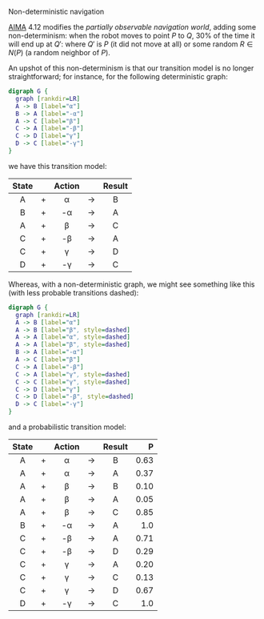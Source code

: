 #+DATE: 2013-04-05

Non-deterministic navigation

[[http://aima.cs.berkeley.edu/][AIMA]] 4.12 modifies the [[online-depth-first-search.html][partially observable navigation world]], adding
some non-determinism: when the robot moves to point $P$ to $Q$, $30\%$
of the time it will end up at $Q'$: where $Q'$ is $P$ (it did not move
at all) or some random $R \in N(P)$ (a random neighbor of $P$).

An upshot of this non-determinism is that our transition model is no
longer straightforward; for instance, for the following deterministic
graph:

#+ATTR_HTML: class="natural"
#+BEGIN_SRC dot :file ../static/deterministic-graph.png
  digraph G {
    graph [rankdir=LR]
    A -> B [label="α"]
    B -> A [label="-α"]
    A -> C [label="β"]
    C -> A [label="-β"]
    C -> D [label="γ"]
    D -> C [label="-γ"]
  }
#+END_SRC

we have this transition model:

|-------+---+--------+-------+--------|
| State |   | Action |       | Result |
|-------+---+--------+-------+--------|
| <c>   |   | <c>    |       | <c>    |
| A     | + | α      | $\to$ | B      |
| B     | + | -α     | $\to$ | A      |
| A     | + | β      | $\to$ | C      |
| C     | + | -β     | $\to$ | A      |
| C     | + | γ      | $\to$ | D      |
| D     | + | -γ     | $\to$ | C      |
|-------+---+--------+-------+--------|

Whereas, with a non-deterministic graph, we might see something like
this (with less probable transitions dashed):

#+ATTR_HTML: class="natural"
#+BEGIN_SRC dot :file ../static/non-deterministic-graph.png
  digraph G {
    graph [rankdir=LR]
    A -> B [label="α"]
    A -> B [label="β", style=dashed]
    A -> A [label="α", style=dashed]
    A -> A [label="β", style=dashed]
    B -> A [label="-α"]
    A -> C [label="β"]
    C -> A [label="-β"]
    C -> A [label="γ", style=dashed]
    C -> C [label="γ", style=dashed]
    C -> D [label="γ"]
    C -> D [label="-β", style=dashed]
    D -> C [label="-γ"]
  }
#+END_SRC

and a probabilistic transition model:

|-------+---+--------+-------+--------+--------|
| State |   | Action |       | Result |      P |
|-------+---+--------+-------+--------+--------|
| <c>   |   | <c>    |       | <c>    |    <r> |
| A     | + | α      | $\to$ | B      | $0.63$ |
| A     | + | α      | $\to$ | A      | $0.37$ |
| A     | + | β      | $\to$ | B      | $0.10$ |
| A     | + | β      | $\to$ | A      | $0.05$ |
| A     | + | β      | $\to$ | C      | $0.85$ |
| B     | + | -α     | $\to$ | A      |  $1.0$ |
| C     | + | -β     | $\to$ | A      | $0.71$ |
| C     | + | -β     | $\to$ | D      | $0.29$ |
| C     | + | γ      | $\to$ | A      | $0.20$ |
| C     | + | γ      | $\to$ | C      | $0.13$ |
| C     | + | γ      | $\to$ | D      | $0.67$ |
| D     | + | -γ     | $\to$ | C      |  $1.0$ |
|-------+---+--------+-------+--------+--------|
